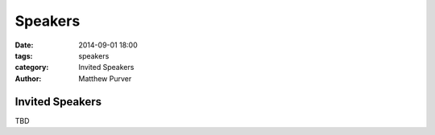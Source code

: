 ========
Speakers
========

:date: 2014-09-01 18:00
:tags: speakers
:category: Invited Speakers
:author: Matthew Purver


Invited Speakers
================


TBD
